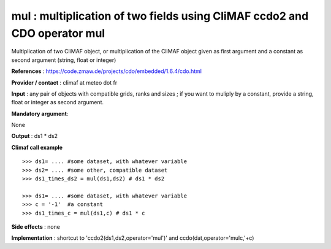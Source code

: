 mul : multiplication of two fields using CliMAF ccdo2 and CDO operator mul
---------------------------------------------------------------------------

Multiplication of two CliMAF object, or multiplication of the CliMAF object given as first argument and a constant as second argument (string, float or integer)

**References** : https://code.zmaw.de/projects/cdo/embedded/1.6.4/cdo.html

**Provider / contact** : climaf at meteo dot fr

**Input** : any pair of objects with compatible grids, ranks and sizes ; if you want to muliply by a constant, provide a string, float or integer as second argument.

**Mandatory argument**: 

None

**Output** : ds1 * ds2

**Climaf call example** ::
 
  >>> ds1= .... #some dataset, with whatever variable
  >>> ds2= .... #some other, compatible dataset
  >>> ds1_times_ds2 = mul(ds1,ds2) # ds1 * ds2

  >>> ds1= .... #some dataset, with whatever variable
  >>> c = '-1'  #a constant
  >>> ds1_times_c = mul(ds1,c) # ds1 * c


**Side effects** : none

**Implementation** : shortcut to 'ccdo2(ds1,ds2,operator='mul')' and ccdo(dat,operator='mulc,'+c)

